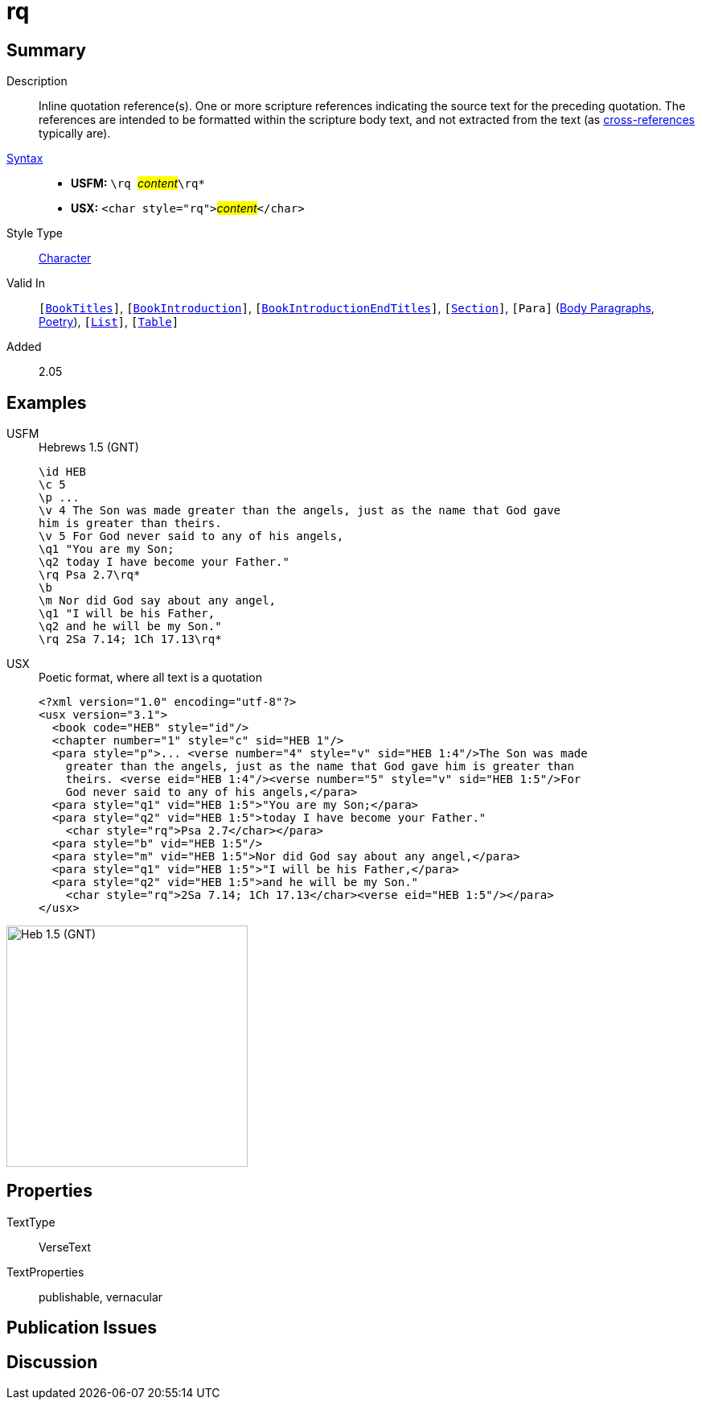 = rq
:description: Inline quotation reference(s)
:url-repo: https://github.com/usfm-bible/tcdocs/blob/main/markers/char/rq.adoc
:noindex:
ifndef::localdir[]
:source-highlighter: rouge
:localdir: ../
endif::[]
:imagesdir: {localdir}/images

// tag::public[]

== Summary

Description:: Inline quotation reference(s). One or more scripture references indicating the source text for the preceding quotation. The references are intended to be formatted within the scripture body text, and not extracted from the text (as xref:note:crossref/x.adoc[cross-references] typically are).
xref:ROOT:syntax-docs.adoc#_syntax[Syntax]::
* *USFM:* ``++\rq ++``#__content__#``++\rq*++``
* *USX:* ``++<char style="rq">++``#__content__#``++</char>++``
Style Type:: xref:char:index.adoc[Character]
Valid In:: `[xref:doc:index.adoc#doc-book-titles[BookTitles]]`, `[xref:doc:index.adoc#doc-book-intro[BookIntroduction]]`, `[xref:doc:index.adoc#doc-book-intro-end-titles[BookIntroductionEndTitles]]`, `[xref:para:titles-sections/index.adoc[Section]]`, `[Para]` (xref:para:paragraphs/index.adoc[Body Paragraphs], xref:para:poetry/index.adoc[Poetry]), `[xref:para:lists/index.adoc[List]]`, `[xref:para:tables/index.adoc[Table]]`
// tag::spec[]
Added:: 2.05
// end::spec[]

== Examples

[tabs]
======
USFM::
+
.Hebrews 1.5 (GNT)
[source#src-usfm-char-rq_1,usfm]
----
\id HEB
\c 5
\p ...
\v 4 The Son was made greater than the angels, just as the name that God gave 
him is greater than theirs.
\v 5 For God never said to any of his angels,
\q1 "You are my Son;
\q2 today I have become your Father."
\rq Psa 2.7\rq*
\b
\m Nor did God say about any angel,
\q1 "I will be his Father,
\q2 and he will be my Son."
\rq 2Sa 7.14; 1Ch 17.13\rq*
----
USX::
+
.Poetic format, where all text is a quotation
[source#src-usx-char-rq_1,xml]
----
<?xml version="1.0" encoding="utf-8"?>
<usx version="3.1">
  <book code="HEB" style="id"/>
  <chapter number="1" style="c" sid="HEB 1"/>
  <para style="p">... <verse number="4" style="v" sid="HEB 1:4"/>The Son was made
    greater than the angels, just as the name that God gave him is greater than
    theirs. <verse eid="HEB 1:4"/><verse number="5" style="v" sid="HEB 1:5"/>For
    God never said to any of his angels,</para>
  <para style="q1" vid="HEB 1:5">"You are my Son;</para>
  <para style="q2" vid="HEB 1:5">today I have become your Father." 
    <char style="rq">Psa 2.7</char></para>
  <para style="b" vid="HEB 1:5"/>
  <para style="m" vid="HEB 1:5">Nor did God say about any angel,</para>
  <para style="q1" vid="HEB 1:5">"I will be his Father,</para>
  <para style="q2" vid="HEB 1:5">and he will be my Son." 
    <char style="rq">2Sa 7.14; 1Ch 17.13</char><verse eid="HEB 1:5"/></para>
</usx>
----
======

image::char/rq_1.jpg[Heb 1.5 (GNT),300]

== Properties

TextType:: VerseText
TextProperties:: publishable, vernacular

== Publication Issues

// end::public[]

== Discussion
